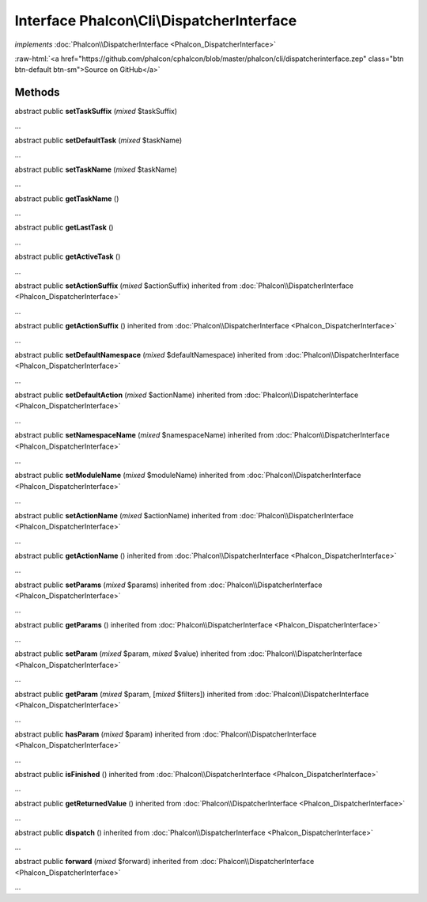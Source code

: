 Interface **Phalcon\\Cli\\DispatcherInterface**
===============================================

*implements* :doc:`Phalcon\\DispatcherInterface <Phalcon_DispatcherInterface>`

.. role:: raw-html(raw)
   :format: html

:raw-html:`<a href="https://github.com/phalcon/cphalcon/blob/master/phalcon/cli/dispatcherinterface.zep" class="btn btn-default btn-sm">Source on GitHub</a>`

Methods
-------

abstract public  **setTaskSuffix** (*mixed* $taskSuffix)

...


abstract public  **setDefaultTask** (*mixed* $taskName)

...


abstract public  **setTaskName** (*mixed* $taskName)

...


abstract public  **getTaskName** ()

...


abstract public  **getLastTask** ()

...


abstract public  **getActiveTask** ()

...


abstract public  **setActionSuffix** (*mixed* $actionSuffix) inherited from :doc:`Phalcon\\DispatcherInterface <Phalcon_DispatcherInterface>`

...


abstract public  **getActionSuffix** () inherited from :doc:`Phalcon\\DispatcherInterface <Phalcon_DispatcherInterface>`

...


abstract public  **setDefaultNamespace** (*mixed* $defaultNamespace) inherited from :doc:`Phalcon\\DispatcherInterface <Phalcon_DispatcherInterface>`

...


abstract public  **setDefaultAction** (*mixed* $actionName) inherited from :doc:`Phalcon\\DispatcherInterface <Phalcon_DispatcherInterface>`

...


abstract public  **setNamespaceName** (*mixed* $namespaceName) inherited from :doc:`Phalcon\\DispatcherInterface <Phalcon_DispatcherInterface>`

...


abstract public  **setModuleName** (*mixed* $moduleName) inherited from :doc:`Phalcon\\DispatcherInterface <Phalcon_DispatcherInterface>`

...


abstract public  **setActionName** (*mixed* $actionName) inherited from :doc:`Phalcon\\DispatcherInterface <Phalcon_DispatcherInterface>`

...


abstract public  **getActionName** () inherited from :doc:`Phalcon\\DispatcherInterface <Phalcon_DispatcherInterface>`

...


abstract public  **setParams** (*mixed* $params) inherited from :doc:`Phalcon\\DispatcherInterface <Phalcon_DispatcherInterface>`

...


abstract public  **getParams** () inherited from :doc:`Phalcon\\DispatcherInterface <Phalcon_DispatcherInterface>`

...


abstract public  **setParam** (*mixed* $param, *mixed* $value) inherited from :doc:`Phalcon\\DispatcherInterface <Phalcon_DispatcherInterface>`

...


abstract public  **getParam** (*mixed* $param, [*mixed* $filters]) inherited from :doc:`Phalcon\\DispatcherInterface <Phalcon_DispatcherInterface>`

...


abstract public  **hasParam** (*mixed* $param) inherited from :doc:`Phalcon\\DispatcherInterface <Phalcon_DispatcherInterface>`

...


abstract public  **isFinished** () inherited from :doc:`Phalcon\\DispatcherInterface <Phalcon_DispatcherInterface>`

...


abstract public  **getReturnedValue** () inherited from :doc:`Phalcon\\DispatcherInterface <Phalcon_DispatcherInterface>`

...


abstract public  **dispatch** () inherited from :doc:`Phalcon\\DispatcherInterface <Phalcon_DispatcherInterface>`

...


abstract public  **forward** (*mixed* $forward) inherited from :doc:`Phalcon\\DispatcherInterface <Phalcon_DispatcherInterface>`

...


